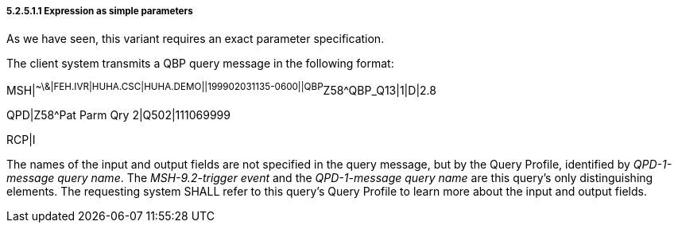 ===== 5.2.5.1.1 Expression as simple parameters

As we have seen, this variant requires an exact parameter specification.

The client system transmits a QBP query message in the following format:

MSH|^~\&|FEH.IVR|HUHA.CSC|HUHA.DEMO||199902031135-0600||QBP^Z58^QBP_Q13|1|D|2.8

QPD|Z58^Pat Parm Qry 2|Q502|111069999

RCP|I

The names of the input and output fields are not specified in the query message, but by the Query Profile, identified by _QPD-1-message query name_. The _MSH-9.2-trigger event_ and the _QPD-1-message query name_ are this query's only distinguishing elements. The requesting system SHALL refer to this query's Query Profile to learn more about the input and output fields.

